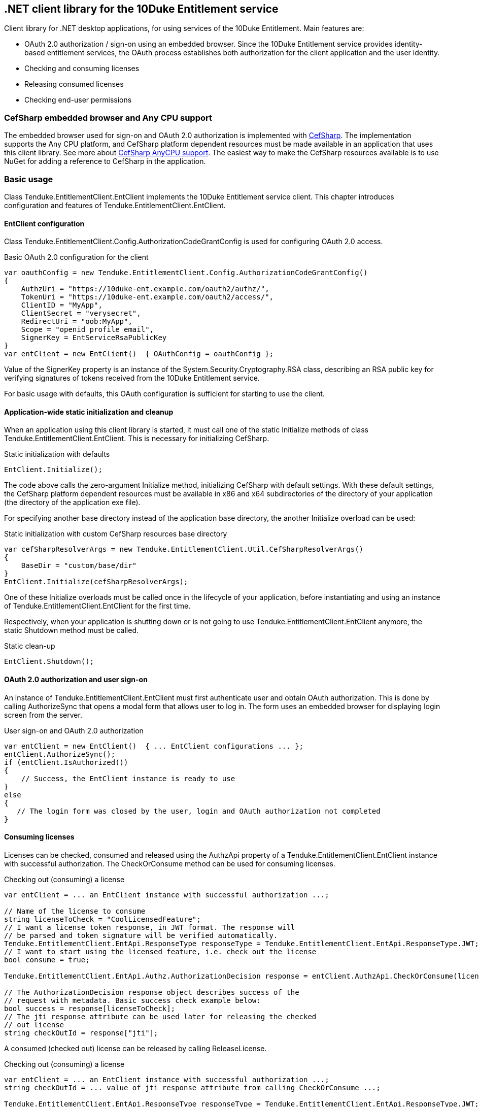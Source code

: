 == .NET client library for the 10Duke Entitlement service

Client library for .NET desktop applications, for using services of the 10Duke Entitlement. Main features are:

* OAuth 2.0 authorization / sign-on using an embedded browser. Since the 10Duke Entitlement service provides identity-based entitlement services, the OAuth process establishes both authorization for the client application and the user identity.
* Checking and consuming licenses
* Releasing consumed licenses
* Checking end-user permissions

=== CefSharp embedded browser and Any CPU support

The embedded browser used for sign-on and OAuth 2.0 authorization is implemented with https://github.com/cefsharp/CefSharp[CefSharp]. The implementation supports the +Any CPU+ platform, and CefSharp platform dependent resources must be made available in an application that uses this client library. See more about https://github.com/cefsharp/CefSharp/issues/1714[CefSharp AnyCPU support]. The easiest way to make the CefSharp resources available is to use NuGet for adding a reference to CefSharp in the application.

=== Basic usage

Class +Tenduke.EntitlementClient.EntClient+ implements the 10Duke Entitlement service client. This chapter introduces configuration and features of +Tenduke.EntitlementClient.EntClient+.

==== EntClient configuration

Class +Tenduke.EntitlementClient.Config.AuthorizationCodeGrantConfig+ is used for configuring OAuth 2.0 access.

.Basic OAuth 2.0 configuration for the client
[source,csharp]
----
var oauthConfig = new Tenduke.EntitlementClient.Config.AuthorizationCodeGrantConfig()
{
    AuthzUri = "https://10duke-ent.example.com/oauth2/authz/",
    TokenUri = "https://10duke-ent.example.com/oauth2/access/",
    ClientID = "MyApp",
    ClientSecret = "verysecret",
    RedirectUri = "oob:MyApp",
    Scope = "openid profile email",
    SignerKey = EntServiceRsaPublicKey
}
var entClient = new EntClient()  { OAuthConfig = oauthConfig };
----

Value of the +SignerKey+ property is an instance of the +System.Security.Cryptography.RSA+ class, describing an RSA public key for verifying signatures of tokens received from the 10Duke Entitlement service.

For basic usage with defaults, this OAuth configuration is sufficient for starting to use the client.

==== Application-wide static initialization and cleanup

When an application using this client library is started, it must call one of the static +Initialize+ methods of class +Tenduke.EntitlementClient.EntClient+. This is necessary for initializing +CefSharp+.

.Static initialization with defaults
[source,csharp]
----
EntClient.Initialize();
----

The code above calls the zero-argument +Initialize+ method, initializing +CefSharp+ with default settings. With these default settings, the +CefSharp+ platform dependent resources must be available in +x86+ and +x64+ subdirectories of the directory of your application (the directory of the application exe file).

For specifying another base directory instead of the application base directory, the another +Initialize+ overload can be used:

.Static initialization with custom CefSharp resources base directory
[source,csharp]
----
var cefSharpResolverArgs = new Tenduke.EntitlementClient.Util.CefSharpResolverArgs()
{
    BaseDir = "custom/base/dir"
}
EntClient.Initialize(cefSharpResolverArgs);
----

One of these +Initialize+ overloads must be called once in the lifecycle of your application, before instantiating and using an instance of +Tenduke.EntitlementClient.EntClient+ for the first time.

Respectively, when your application is shutting down or is not going to use +Tenduke.EntitlementClient.EntClient+ anymore, the static +Shutdown+ method must be called.

.Static clean-up
[source,csharp]
----
EntClient.Shutdown();
----

==== OAuth 2.0 authorization and user sign-on

An instance of +Tenduke.EntitlementClient.EntClient+ must first authenticate user and obtain OAuth authorization. This is done by calling +AuthorizeSync+ that opens a modal form that allows user to log in. The form uses an embedded browser for displaying login screen from the server.

.User sign-on and OAuth 2.0 authorization
[source,csharp]
----
var entClient = new EntClient()  { ... EntClient configurations ... };
entClient.AuthorizeSync();
if (entClient.IsAuthorized())
{
    // Success, the EntClient instance is ready to use
}
else
{
   // The login form was closed by the user, login and OAuth authorization not completed
}
----

==== Consuming licenses

Licenses can be checked, consumed and released using the +AuthzApi+ property of a +Tenduke.EntitlementClient.EntClient+ instance with successful authorization. The +CheckOrConsume+ method can be used for consuming licenses.

.Checking out (consuming) a license
[source,csharp]
----
var entClient = ... an EntClient instance with successful authorization ...;

// Name of the license to consume
string licenseToCheck = "CoolLicensedFeature";
// I want a license token response, in JWT format. The response will
// be parsed and token signature will be verified automatically.
Tenduke.EntitlementClient.EntApi.ResponseType responseType = Tenduke.EntitlementClient.EntApi.ResponseType.JWT;
// I want to start using the licensed feature, i.e. check out the license
bool consume = true;

Tenduke.EntitlementClient.EntApi.Authz.AuthorizationDecision response = entClient.AuthzApi.CheckOrConsume(licenseToCheck, responseType, consume);

// The AuthorizationDecision response object describes success of the
// request with metadata. Basic success check example below:
bool success = response[licenseToCheck];
// The jti response attribute can be used later for releasing the checked
// out license
string checkOutId = response["jti"];
----

A consumed (checked out) license can be released by calling +ReleaseLicense+.

.Checking out (consuming) a license
[source,csharp]
----
var entClient = ... an EntClient instance with successful authorization ...;
string checkOutId = ... value of jti response attribute from calling CheckOrConsume ...;

Tenduke.EntitlementClient.EntApi.ResponseType responseType = Tenduke.EntitlementClient.EntApi.ResponseType.JWT;

Tenduke.EntitlementClient.EntApi.Authz.AuthorizationDecision response = entClient.AuthzApi.ReleaseLicense(checkOutId, responseType);
----
